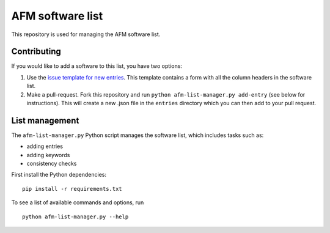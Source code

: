 AFM software list
=================
|Check Status|

This repository is used for managing the AFM software list.


Contributing
------------
If you would like to add a software to this list, you have two options:

1. Use the `issue template for new entries <https://github.com/AFM-SPM/afm-software-list/issues/new?assignees=paulmueller&labels=entries&template=new-software-list-entry.md&title=Please+add+this+software%3A+NAME>`_.
   This template contains a form with all the column headers in the software list.

2. Make a pull-request. Fork this repository and run
   ``python afm-list-manager.py add-entry`` (see below for instructions).
   This will create a new .json file in the ``entries`` directory which
   you can then add to your pull request.


List management
---------------
The ``afm-list-manager.py`` Python script manages the software list,
which includes tasks such as:

- adding entries
- adding keywords
- consistency checks

First install the Python dependencies:

::

    pip install -r requirements.txt

To see a list of available commands and options, run

::

    python afm-list-manager.py --help


.. |Check Status| image:: https://img.shields.io/github/workflow/status/AFM-SPM/afm-software-list/Checks?label=List-Checks
   :target: https://github.com/AFM-SPM/afm-software-list/actions?query=workflow%3A%22Check+list+entries%22
